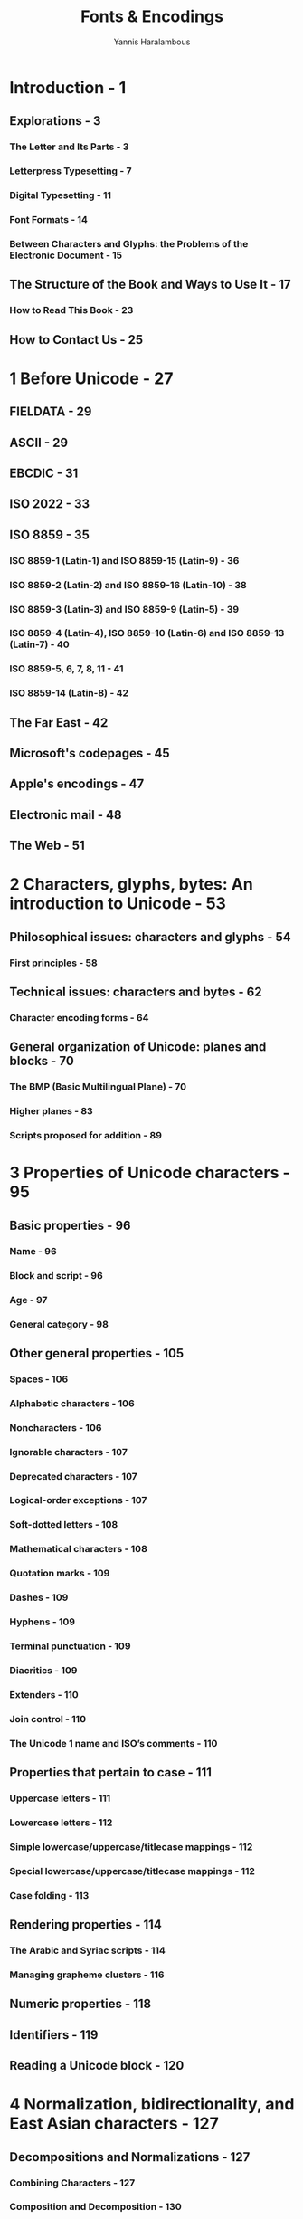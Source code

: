 #+TITLE: Fonts & Encodings
#+VERSION: 1st
#+AUTHOR: Yannis Haralambous
#+STARTUP: entitiespretty

* Table of Contents                                      :TOC_4_org:noexport:
- [[Introduction - 1][Introduction - 1]]
  - [[Explorations - 3][Explorations - 3]]
    - [[The Letter and Its Parts - 3][The Letter and Its Parts - 3]]
    - [[Letterpress Typesetting - 7][Letterpress Typesetting - 7]]
    - [[Digital Typesetting - 11][Digital Typesetting - 11]]
    - [[Font Formats - 14][Font Formats - 14]]
    - [[Between Characters and Glyphs: the Problems of the Electronic Document - 15][Between Characters and Glyphs: the Problems of the Electronic Document - 15]]
  - [[The Structure of the Book and Ways to Use It - 17][The Structure of the Book and Ways to Use It - 17]]
    - [[How to Read This Book - 23][How to Read This Book - 23]]
  - [[How to Contact Us - 25][How to Contact Us - 25]]
- [[1 Before Unicode - 27][1 Before Unicode - 27]]
  - [[FIELDATA - 29][FIELDATA - 29]]
  - [[ASCII - 29][ASCII - 29]]
  - [[EBCDIC - 31][EBCDIC - 31]]
  - [[ISO 2022 - 33][ISO 2022 - 33]]
  - [[ISO 8859 - 35][ISO 8859 - 35]]
    - [[ISO 8859-1 (Latin-1) and ISO 8859-15 (Latin-9) - 36][ISO 8859-1 (Latin-1) and ISO 8859-15 (Latin-9) - 36]]
    - [[ISO 8859-2 (Latin-2) and ISO 8859-16 (Latin-10) - 38][ISO 8859-2 (Latin-2) and ISO 8859-16 (Latin-10) - 38]]
    - [[ISO 8859-3 (Latin-3) and ISO 8859-9 (Latin-5) - 39][ISO 8859-3 (Latin-3) and ISO 8859-9 (Latin-5) - 39]]
    - [[ISO 8859-4 (Latin-4), ISO 8859-10 (Latin-6) and ISO 8859-13 (Latin-7) - 40][ISO 8859-4 (Latin-4), ISO 8859-10 (Latin-6) and ISO 8859-13 (Latin-7) - 40]]
    - [[ISO 8859-5, 6, 7, 8, 11 - 41][ISO 8859-5, 6, 7, 8, 11 - 41]]
    - [[ISO 8859-14 (Latin-8) - 42][ISO 8859-14 (Latin-8) - 42]]
  - [[The Far East - 42][The Far East - 42]]
  - [[Microsoft's codepages - 45][Microsoft's codepages - 45]]
  - [[Apple's encodings - 47][Apple's encodings - 47]]
  - [[Electronic mail - 48][Electronic mail - 48]]
  - [[The Web - 51][The Web - 51]]
- [[2 Characters, glyphs, bytes: An introduction to Unicode - 53][2 Characters, glyphs, bytes: An introduction to Unicode - 53]]
  - [[Philosophical issues: characters and glyphs - 54][Philosophical issues: characters and glyphs - 54]]
    - [[First principles - 58][First principles - 58]]
  - [[Technical issues: characters and bytes - 62][Technical issues: characters and bytes - 62]]
    - [[Character encoding forms - 64][Character encoding forms - 64]]
  - [[General organization of Unicode: planes and blocks - 70][General organization of Unicode: planes and blocks - 70]]
    - [[The BMP (Basic Multilingual Plane) - 70][The BMP (Basic Multilingual Plane) - 70]]
    - [[Higher planes - 83][Higher planes - 83]]
    - [[Scripts proposed for addition - 89][Scripts proposed for addition - 89]]
- [[3 Properties of Unicode characters - 95][3 Properties of Unicode characters - 95]]
  - [[Basic properties - 96][Basic properties - 96]]
    - [[Name - 96][Name - 96]]
    - [[Block and script - 96][Block and script - 96]]
    - [[Age - 97][Age - 97]]
    - [[General category - 98][General category - 98]]
  - [[Other general properties - 105][Other general properties - 105]]
    - [[Spaces - 106][Spaces - 106]]
    - [[Alphabetic characters - 106][Alphabetic characters - 106]]
    - [[Noncharacters - 106][Noncharacters - 106]]
    - [[Ignorable characters - 107][Ignorable characters - 107]]
    - [[Deprecated characters - 107][Deprecated characters - 107]]
    - [[Logical-order exceptions - 107][Logical-order exceptions - 107]]
    - [[Soft-dotted letters - 108][Soft-dotted letters - 108]]
    - [[Mathematical characters - 108][Mathematical characters - 108]]
    - [[Quotation marks - 109][Quotation marks - 109]]
    - [[Dashes - 109][Dashes - 109]]
    - [[Hyphens - 109][Hyphens - 109]]
    - [[Terminal punctuation - 109][Terminal punctuation - 109]]
    - [[Diacritics - 109][Diacritics - 109]]
    - [[Extenders - 110][Extenders - 110]]
    - [[Join control - 110][Join control - 110]]
    - [[The Unicode 1 name and ISO’s comments - 110][The Unicode 1 name and ISO’s comments - 110]]
  - [[Properties that pertain to case - 111][Properties that pertain to case - 111]]
    - [[Uppercase letters - 111][Uppercase letters - 111]]
    - [[Lowercase letters - 112][Lowercase letters - 112]]
    - [[Simple lowercase/uppercase/titlecase mappings - 112][Simple lowercase/uppercase/titlecase mappings - 112]]
    - [[Special lowercase/uppercase/titlecase mappings - 112][Special lowercase/uppercase/titlecase mappings - 112]]
    - [[Case folding - 113][Case folding - 113]]
  - [[Rendering properties - 114][Rendering properties - 114]]
    - [[The Arabic and Syriac scripts - 114][The Arabic and Syriac scripts - 114]]
    - [[Managing grapheme clusters - 116][Managing grapheme clusters - 116]]
  - [[Numeric properties - 118][Numeric properties - 118]]
  - [[Identifiers - 119][Identifiers - 119]]
  - [[Reading a Unicode block - 120][Reading a Unicode block - 120]]
- [[4 Normalization, bidirectionality, and East Asian characters - 127][4 Normalization, bidirectionality, and East Asian characters - 127]]
  - [[Decompositions and Normalizations - 127][Decompositions and Normalizations - 127]]
    - [[Combining Characters - 127][Combining Characters - 127]]
    - [[Composition and Decomposition - 130][Composition and Decomposition - 130]]
    - [[Normalization Forms - 131][Normalization Forms - 131]]
  - [[The Bidirectional Algorithm - 133][The Bidirectional Algorithm - 133]]
    - [[Typography in both directions - 134][Typography in both directions - 134]]
    - [[Unicode and Bidirectionality - 138][Unicode and Bidirectionality - 138]]
    - [[The Algorithm, Step by Step - 142][The Algorithm, Step by Step - 142]]
  - [[East Asian Scripts - 146][East Asian Scripts - 146]]
    - [[Ideographs of Chinese Origin - 147][Ideographs of Chinese Origin - 147]]
    - [[The Syllabic Korean Hangul Script - 155][The Syllabic Korean Hangul Script - 155]]
- [[5 Using Unicode - 159][5 Using Unicode - 159]]
  - [[Interactive Tools for Entering Unicode Characters - 160][Interactive Tools for Entering Unicode Characters - 160]]
    - [[Under Mac OS X - 160][Under Mac OS X - 160]]
    - [[Under Windows XP - 161][Under Windows XP - 161]]
    - [[Under X Window - 163][Under X Window - 163]]
  - [[Virtual Keyboards - 164][Virtual Keyboards - 164]]
    - [[Useful Concepts Related to Virtual Keyboards - 167][Useful Concepts Related to Virtual Keyboards - 167]]
    - [[Under Mac OS X - 168][Under Mac OS X - 168]]
    - [[Under Windows - 175][Under Windows - 175]]
    - [[Under X Window - 181][Under X Window - 181]]
  - [[Conversion of Text from One Encoding to Another - 183][Conversion of Text from One Encoding to Another - 183]]
    - [[The recode Utility - 184][The recode Utility - 184]]
- [[6 Font Management on the Macintosh - 187][6 Font Management on the Macintosh - 187]]
  - [[The Situation under Mac OS 9 - 188][The Situation under Mac OS 9 - 188]]
  - [[The situation under Mac OS X - 191][The situation under Mac OS X - 191]]
  - [[Font-Management Tools - 194][Font-Management Tools - 194]]
    - [[Tools for Verification and Maintenance - 194][Tools for Verification and Maintenance - 194]]
    - [[ATM: the "Smoother" of Fonts - 196][ATM: the "Smoother" of Fonts - 196]]
    - [[ATR: classification of fonts by family - 199][ATR: classification of fonts by family - 199]]
    - [[Font Managers - 200][Font Managers - 200]]
    - [[Font Servers - 204][Font Servers - 204]]
  - [[Tools for Font Conversion- 205][Tools for Font Conversion- 205]]
    - [[/TransTypwe Pro/ - 205][/TransTypwe Pro/ - 205]]
    - [[/dfontifier/ - 206][/dfontifier/ - 206]]
    - [[/FontFlasher/, the "KobayashiMaru" of Fonts - 207][/FontFlasher/, the "KobayashiMaru" of Fonts - 207]]
- [[7 Font Management under Windows - 209][7 Font Management under Windows - 209]]
  - [[Tools for Managing Fonts - 212][Tools for Managing Fonts - 212]]
    - [[The Extension of Font Properties - 212][The Extension of Font Properties - 212]]
    - [[Tools for Verification and Maintenance - 213][Tools for Verification and Maintenance - 213]]
    - [[/ATM/: the "Smoother" of Fonts - 215][/ATM/: the "Smoother" of Fonts - 215]]
    - [[Font Managers - 216][Font Managers - 216]]
    - [[Font Servers - 218][Font Servers - 218]]
  - [[Tools for Font Conversion- 219][Tools for Font Conversion- 219]]
- [[8 Font Management under X Window - 221][8 Font Management under X Window - 221]]
  - [[Special Characteristics of X Window - 221][Special Characteristics of X Window - 221]]
  - [[Logical Description of a Font under X - 222][Logical Description of a Font under X - 222]]
  - [[Installing fonts under X - 226][Installing fonts under X - 226]]
    - [[Installing Bitmap Fonts - 228][Installing Bitmap Fonts - 228]]
    - [[Installing PostScript Type 1 or TrueType Fonts - 229][Installing PostScript Type 1 or TrueType Fonts - 229]]
  - [[Tools for Managing Fonts under X - 231][Tools for Managing Fonts under X - 231]]
  - [[Tools for Converting Fonts under X - 232][Tools for Converting Fonts under X - 232]]
    - [[The GNU Font Tools - 232][The GNU Font Tools - 232]]
    - [[George Williams's Tools - 233][George Williams's Tools - 233]]
    - [[Various other tools - 233][Various other tools - 233]]
    - [[Converting Bitmap Fonts under Unix - 233][Converting Bitmap Fonts under Unix - 233]]
- [[9 Fonts in TEX and Ω, their installation and use - 235][9 Fonts in TEX and Ω, their installation and use - 235]]
  - [[Using Fonts in TEX - 235][Using Fonts in TEX - 235]]
    - [[Introduction to TEX - 236][Introduction to TEX - 236]]
    - [[The High Level: Basic LATEX Commands and NFSS - 240][The High Level: Basic LATEX Commands and NFSS - 240]]
    - [[The Low Level: TEX and DVI - 259][The Low Level: TEX and DVI - 259]]
    - [["Après-TEX": Confronting the Real World - 263]["Après-TEX": Confronting the Real World - 263]]
  - [[Installing Fonts for TEX - 274][Installing Fonts for TEX - 274]]
    - [[The Tool /afm2tfm/ - 275][The Tool /afm2tfm/ - 275]]
    - [[Basic Use of the Tool /fontinst/ - 277][Basic Use of the Tool /fontinst/ - 277]]
    - [[Multiple Master fonts - 283][Multiple Master fonts - 283]]
  - [[Customizing TEX Fonts for the User's Needs - 285][Customizing TEX Fonts for the User's Needs - 285]]
    - [[How to Configure a Virtual Font - 285][How to Configure a Virtual Font - 285]]
  - [[Conclusions and Glimpses at the Future - 312][Conclusions and Glimpses at the Future - 312]]
- [[10 Fonts and Web Pages 315][10 Fonts and Web Pages 315]]
  - [[(X)HTML, CSS, and Fonts - 318][(X)HTML, CSS, and Fonts - 318]]
    - [[The Standard HTML Tags - 318][The Standard HTML Tags - 318]]
    - [[CSS (version3) - 319][CSS (version3) - 319]]
  - [[Tools for Downloading Fonts from the Web - 332][Tools for Downloading Fonts from the Web - 332]]
    - [[/TrueDoc/, by Bitstream - 333][/TrueDoc/, by Bitstream - 333]]
    - [[/Font Embedding/, by Microsoft - 336][/Font Embedding/, by Microsoft - 336]]
    - [[GlyphGate,by em2 Solutions - 340][GlyphGate,by em2 Solutions - 340]]
  - [[The SVG Format - 345][The SVG Format - 345]]
    - [[Fundamental Concepts of XML - 345][Fundamental Concepts of XML - 345]]
    - [[And what about SVG? - 350][And what about SVG? - 350]]
    - [[Font Selection under SVG - 351][Font Selection under SVG - 351]]
    - [[Alternate Glyphs - 353][Alternate Glyphs - 353]]
    - [[SVG Fonts - 355][SVG Fonts - 355]]
  - [[Conclusion - 365][Conclusion - 365]]
- [[11 The History and Classifications of Latin Typefaces 367][11 The History and Classifications of Latin Typefaces 367]]
    - [[The Typographical Big Bang of the Fifteenth Century, and the Fabulous Destiny of the Carolingian Script - 367][The Typographical Big Bang of the Fifteenth Century, and the Fabulous Destiny of the Carolingian Script - 367]]
    - [[From Venice to Paris,by Way of Rome - 371][From Venice to Paris,by Way of Rome - 371]]
    - [[New Scripts Emerge in Germany - 381][New Scripts Emerge in Germany - 381]]
    - [[The Wild Adventure of Textura in England - 382][The Wild Adventure of Textura in England - 382]]
    - [[The Sun King Makes Waves - 384][The Sun King Makes Waves - 384]]
    - [[England Takes the Lead in Typographic Innovation - 386][England Takes the Lead in Typographic Innovation - 386]]
    - [[Didot and Bodoni Revolutionize Typefaces - 390][Didot and Bodoni Revolutionize Typefaces - 390]]
    - [[The German "Sturm und Drang" - 393][The German "Sturm und Drang" - 393]]
    - [[The Nineteenth Century, Era of Industrialization - 394][The Nineteenth Century, Era of Industrialization - 394]]
    - [[The Pre-war Period: Experimentation and a Return to Roots - 397][The Pre-war Period: Experimentation and a Return to Roots - 397]]
    - [[The Post-war Period - 403][The Post-war Period - 403]]
    - [[Suggested Reading - 407][Suggested Reading - 407]]
  - [[The Vox/ATypI Classification of Typefaces - 408][The Vox/ATypI Classification of Typefaces - 408]]
  - [[La classification Alessandrini des caractères: le Codex 80 - 411][La classification Alessandrini des caractères: le Codex 80 - 411]]
  - [[IBM's Classification of Fonts - 416][IBM's Classification of Fonts - 416]]
    - [[Class 0: No Classification - 416][Class 0: No Classification - 416]]
    - [[Class 1: Old-Style Serifs - 416][Class 1: Old-Style Serifs - 416]]
    - [[Class 2: Transitional Serifs - 418][Class 2: Transitional Serifs - 418]]
    - [[Class 3: Modern Serifs - 418][Class 3: Modern Serifs - 418]]
    - [[Class 4: Clarendon Serifs - 419][Class 4: Clarendon Serifs - 419]]
    - [[Class 5: Slab Serifs - 420][Class 5: Slab Serifs - 420]]
    - [[Class 7: Free-Form Serifs - 420][Class 7: Free-Form Serifs - 420]]
    - [[Class 8: Sans Serif - 421][Class 8: Sans Serif - 421]]
    - [[Class 9: Ornamentals - 422][Class 9: Ornamentals - 422]]
    - [[Class 10: Scripts - 422][Class 10: Scripts - 422]]
    - [[Class 12: Symbolic - 423][Class 12: Symbolic - 423]]
  - [[The Panose-1 Classification - 424][The Panose-1 Classification - 424]]
    - [[Parameter 1: Family Kind - 425][Parameter 1: Family Kind - 425]]
    - [[Parameter 2: Serif Style - 425][Parameter 2: Serif Style - 425]]
    - [[Parameter 3: Weight - 427][Parameter 3: Weight - 427]]
    - [[Parameter 4: Proportion - 428][Parameter 4: Proportion - 428]]
    - [[Parameter 5: Contrast - 430][Parameter 5: Contrast - 430]]
    - [[Parameter 6: Stroke Variation - 431][Parameter 6: Stroke Variation - 431]]
    - [[Parameter 7: Arm Style and Termination of Open Curves - 433][Parameter 7: Arm Style and Termination of Open Curves - 433]]
    - [[Parameter 8: Slant and Shape of the Letter - 435][Parameter 8: Slant and Shape of the Letter - 435]]
    - [[Parameter 9: Midlines and Apexes - 436][Parameter 9: Midlines and Apexes - 436]]
    - [[Parameter 10: X-height and Behavior of Uppercase Letters Relative to Accents - 438][Parameter 10: X-height and Behavior of Uppercase Letters Relative to Accents - 438]]
- [[12 Editing and Creating Fonts 441][12 Editing and Creating Fonts 441]]
    - [[Software for Editing/Creating Fonts - 442][Software for Editing/Creating Fonts - 442]]
    - [[General Principles - 444][General Principles - 444]]
  - [[FontLab - 446][FontLab - 446]]
    - [[The Font Window - 446][The Font Window - 446]]
    - [[Opening and Saving a Font - 452][Opening and Saving a Font - 452]]
    - [[The General-Information Window - 454][The General-Information Window - 454]]
    - [[The Glyph Window - 459][The Glyph Window - 459]]
    - [[The Metrics Window - 465][The Metrics Window - 465]]
    - [[Multiple Master Fonts - 468][Multiple Master Fonts - 468]]
    - [[Driving FontLab with Python Scripts - 472][Driving FontLab with Python Scripts - 472]]
  - [[FontForge - 488][FontForge - 488]]
    - [[The Font-Table Window- 489][The Font-Table Window- 489]]
    - [[Opening/Saving aFont - 490][Opening/Saving aFont - 490]]
    - [[The General-Information Window - 491][The General-Information Window - 491]]
    - [[The Glyph Window - 492][The Glyph Window - 492]]
    - [[The Metrics Window - 495][The Metrics Window - 495]]
    - [[What About Vertical Typesetting? - 497][What About Vertical Typesetting? - 497]]
    - [[CIDFonts - 498][CIDFonts - 498]]
  - [[Autotracing - 499][Autotracing - 499]]
  - [[=potrace= - 500][=potrace= - 500]]
  - [[=ScanFont= - 501][=ScanFont= - 501]]
- [[13 Optimizing a rasterization - 505][13 Optimizing a rasterization - 505]]
    - [[PostScript Hints - 507][PostScript Hints - 507]]
      - [[Global PostScript Hints - 507][Global PostScript Hints - 507]]
      - [[Individual PostScript Hints - 512][Individual PostScript Hints - 512]]
    - [[TrueType Instructions - 518][TrueType Instructions - 518]]
      - [[Managing Instructions in FontLab - 520][Managing Instructions in FontLab - 520]]
      - [[Managing Instructions under VTT - 529][Managing Instructions under VTT - 529]]
      - [[Managing Instructions under FontForge - 546][Managing Instructions under FontForge - 546]]
- [[14 Enriching Fonts: Advanced Typography - 549][14 Enriching Fonts: Advanced Typography - 549]]
  - [[Introduction - 549][Introduction - 549]]
  - [[Managing OpenType Tables in FontLab - 555][Managing OpenType Tables in FontLab - 555]]
    - [[Feature Definition Language - 556][Feature Definition Language - 556]]
    - [[FontLab's User Interface - 565][FontLab's User Interface - 565]]
  - [[Managing OpenType Tables in VOLT - 569][Managing OpenType Tables in VOLT - 569]]
  - [[Managing OpenType Tables in FontForge - 576][Managing OpenType Tables in FontForge - 576]]
    - [[Anchors - 577][Anchors - 577]]
    - [[Noncontextual Substitutions - 579][Noncontextual Substitutions - 579]]
    - [[Noncontextual Positionings - 580][Noncontextual Positionings - 580]]
    - [[Contextual Substitutions and Positionings - 582][Contextual Substitutions and Positionings - 582]]
  - [[Managing AAT Tables in FontForge - 586][Managing AAT Tables in FontForge - 586]]
    - [[Features and selectors - 588][Features and selectors - 588]]
    - [[Managing AAT's Finite Automata in FontForge - 589][Managing AAT's Finite Automata in FontForge - 589]]
- [[A Bitmap Font Formats - 599][A Bitmap Font Formats - 599]]
  - [[A.1 The Macintosh World - 599][A.1 The Macintosh World - 599]]
    - [[A.1.1 The =FONT= Format - 599][A.1.1 The =FONT= Format - 599]]
    - [[A.1.2 TheNFNTFormat - 601][A.1.2 TheNFNTFormat - 601]]
    - [[A.1.3 Color - 601][A.1.3 Color - 601]]
  - [[A.2 The DOS World - 601][A.2 The DOS World - 601]]
    - [[A.2.1 The CPI Format - 601][A.2.1 The CPI Format - 601]]
  - [[A.3 The Windows World - 602][A.3 The Windows World - 602]]
    - [[A.3.1 The FNT Format - 602][A.3.1 The FNT Format - 602]]
    - [[A.3.2 The FON Format - 604][A.3.2 The FON Format - 604]]
  - [[A.4 The Unix World - 604][A.4 The Unix World - 604]]
    - [[A.4.1 The PSF Format of Linux - 604][A.4.1 The PSF Format of Linux - 604]]
    - [[A.4.2 The BDF Format - 606][A.4.2 The BDF Format - 606]]
    - [[A.4.3 The HBF Format - 609][A.4.3 The HBF Format - 609]]
    - [[A.4.4 The SNF, PCF, and ABF Formats - 610][A.4.4 The SNF, PCF, and ABF Formats - 610]]
    - [[A.4.5 The RAW and CP Formats - 611][A.4.5 The RAW and CP Formats - 611]]
  - [[A.5 The TEX World - 611][A.5 The TEX World - 611]]
    - [[A.5.1 The PXL and CHR Formats - 612][A.5.1 The PXL and CHR Formats - 612]]
    - [[A.5.2 The GF Format - 613][A.5.2 The GF Format - 613]]
    - [[A.5.3 The PK Format - 617][A.5.3 The PK Format - 617]]
    - [[A.5.4 Fonts or Images? Both! - 620][A.5.4 Fonts or Images? Both! - 620]]
  - [[A.6 Other Less Common Bitmap Formats - 621][A.6 Other Less Common Bitmap Formats - 621]]
  - [[A.7 Whoever Can Do More Can Also Do Less - 621][A.7 Whoever Can Do More Can Also Do Less - 621]]
- [[B TEX and Ω Font Formats - 623][B TEX and Ω Font Formats - 623]]
  - [[B.1 TFM - 623][B.1 TFM - 623]]
    - [[B.1.1 Global Declarations - 625][B.1.1 Global Declarations - 625]]
    - [[B.1.2 Font Parameters - 625][B.1.2 Font Parameters - 625]]
    - [[B.1.3 Kerning Pairs and Ligatures - 626][B.1.3 Kerning Pairs and Ligatures - 626]]
    - [[B.1.4 The Metric Properties of Glyphs - 631][B.1.4 The Metric Properties of Glyphs - 631]]
  - [[B.2 OFM - 632][B.2 OFM - 632]]
  - [[B.3 VF - 633][B.3 VF - 633]]
  - [[B.4 OVF - 634][B.4 OVF - 634]]
- [[C PostScript Font Formats - 635][C PostScript Font Formats - 635]]
  - [[C.1 Introduction to the PostScript Language - 635][C.1 Introduction to the PostScript Language - 635]]
    - [[C.1.1 Syntax - 636][C.1.1 Syntax - 636]]
    - [[C.1.2 The System of Coordinates - 637][C.1.2 The System of Coordinates - 637]]
    - [[C.1.3 The current transformation matrix - 637][C.1.3 The current transformation matrix - 637]]
    - [[C.1.4 Paths - 639][C.1.4 Paths - 639]]
    - [[C.1.5 Shapes - 641][C.1.5 Shapes - 641]]
    - [[C.1.6 Bitmap Images - 642][C.1.6 Bitmap Images - 642]]
    - [[C.1.7 Managing the Stack, Tables, and Dictionaries - 643][C.1.7 Managing the Stack, Tables, and Dictionaries - 643]]
    - [[C.1.8 Font Management and Typesetting - 645][C.1.8 Font Management and Typesetting - 645]]
    - [[C.1.9 The Image Model and the Graphics State - 646][C.1.9 The Image Model and the Graphics State - 646]]
    - [[C.1.10 Structured Comments (DSCs) - 647][C.1.10 Structured Comments (DSCs) - 647]]
  - [[C.2 Type 3 Fonts - 650][C.2 Type 3 Fonts - 650]]
  - [[C.3 Type 1 Fonts - 655][C.3 Type 1 Fonts - 655]]
    - [[C.3.1 Before We Begin: the Format of the File that Contains the Font - 656][C.3.1 Before We Begin: the Format of the File that Contains the Font - 656]]
    - [[C.3.2 The Public Dictionary - 657][C.3.2 The Public Dictionary - 657]]
    - [[C.3.3 Encodings for Type 1 Fonts - 659][C.3.3 Encodings for Type 1 Fonts - 659]]
    - [[C.3.4 The Private Dictionary - 661][C.3.4 The Private Dictionary - 661]]
    - [[C.3.5 Glyph Descriptions - 665][C.3.5 Glyph Descriptions - 665]]
    - [[C.3.6 Individual Hints - 666][C.3.6 Individual Hints - 666]]
    - [[C.3.7 AFM Files - 672][C.3.7 AFM Files - 672]]
  - [[C.4 Multiple Master Fonts - 677][C.4 Multiple Master Fonts - 677]]
    - [[C.4.1 Using Multiple Master Fonts in the PostScript Language - 681][C.4.1 Using Multiple Master Fonts in the PostScript Language - 681]]
    - [[C.4.2 The AMFM file - 681][C.4.2 The AMFM file - 681]]
  - [[C.5 Type 42 Fonts - 682][C.5 Type 42 Fonts - 682]]
  - [[C.6 Type 0, or OCF, Fonts - 684][C.6 Type 0, or OCF, Fonts - 684]]
    - [[C.6.1 Character Mapping - 684][C.6.1 Character Mapping - 684]]
    - [[C.6.2 The ACFM File - 686][C.6.2 The ACFM File - 686]]
  - [[C.7 CID Fonts (Types 9–11, 32) - 687][C.7 CID Fonts (Types 9–11, 32) - 687]]
    - [[C.7.1 /CIDFont/ - 688][C.7.1 /CIDFont/ - 688]]
    - [[C.7.2 /CMap/ - 692][C.7.2 /CMap/ - 692]]
    - [[C.7.3 Rearrangement of a CID font - 694][C.7.3 Rearrangement of a CID font - 694]]
    - [[C.7.4 The AFM File for the CID Font - 696][C.7.4 The AFM File for the CID Font - 696]]
    - [[C.7.5 Using a CID Font - 696][C.7.5 Using a CID Font - 696]]
  - [[C.8 Type 2/CFF Fonts - 697][C.8 Type 2/CFF Fonts - 697]]
    - [[C.8.1 The Compact Font Format - 697][C.8.1 The Compact Font Format - 697]]
    - [[C.8.2 The /charstrings/ of Type 2 - 700][C.8.2 The /charstrings/ of Type 2 - 700]]
- [[D The TrueType, OpenType, and AAT Font Formats 705][D The TrueType, OpenType, and AAT Font Formats 705]]
  - [[D.1 TTX: TrueType Fonts Represented in XML - 706][D.1 TTX: TrueType Fonts Represented in XML - 706]]
  - [[D.2 True Type Collections - 709][D.2 True Type Collections - 709]]
  - [[D.3 General Overview of TrueType Tables - 709][D.3 General Overview of TrueType Tables - 709]]
  - [[D.4 The Kernel of the TrueType Tables - 713][D.4 The Kernel of the TrueType Tables - 713]]
    - [[D.4.1 The =GlyphOrder= Table - 713][D.4.1 The =GlyphOrder= Table - 713]]
    - [[D.4.2 The =cmap= Table - 714][D.4.2 The =cmap= Table - 714]]
    - [[D.4.3 The =head= Table - 716][D.4.3 The =head= Table - 716]]
    - [[D.4.4 The Tables =hhea= and =hmtx= - 717][D.4.4 The Tables =hhea= and =hmtx= - 717]]
    - [[D.4.5 The =maxp= Table - 719][D.4.5 The =maxp= Table - 719]]
    - [[D.4.6 The =name= Table - 720][D.4.6 The =name= Table - 720]]
    - [[D.4.7 The =OS/2= Table - 722][D.4.7 The =OS/2= Table - 722]]
    - [[D.4.8 The =post= Table - 726][D.4.8 The =post= Table - 726]]
  - [[D.5 The Tables That Pertain to TrueType-Style Glyph Descriptions - 728][D.5 The Tables That Pertain to TrueType-Style Glyph Descriptions - 728]]
    - [[D.5.1 The =loca= Table - 728][D.5.1 The =loca= Table - 728]]
    - [[D.5.2 The =glyf= Table - 728][D.5.2 The =glyf= Table - 728]]
    - [[D.5.3 The Tables =fpgm=, =prep=, and =cvt= - 730][D.5.3 The Tables =fpgm=, =prep=, and =cvt= - 730]]
  - [[D.6 The TrueType Tables That Affect PostScript-Style Glyph Descriptions - 731][D.6 The TrueType Tables That Affect PostScript-Style Glyph Descriptions - 731]]
    - [[D.6.1 The Table =CFF= - 731][D.6.1 The Table =CFF= - 731]]
    - [[D.6.2 The Table =VORG= - 731][D.6.2 The Table =VORG= - 731]]
  - [[D.7 Bitmap Management - 732][D.7 Bitmap Management - 732]]
    - [[D.7.1 The Tables =EBLC= and =EBDT= (Alias =bloc= and =bdat=) - 732][D.7.1 The Tables =EBLC= and =EBDT= (Alias =bloc= and =bdat=) - 732]]
    - [[D.7.2 The =EBSC= Table - 739][D.7.2 The =EBSC= Table - 739]]
    - [[D.7.3 The =bhed= Table - 740][D.7.3 The =bhed= Table - 740]]
  - [[D.8 Some Other Optional Tables - 740][D.8 Some Other Optional Tables - 740]]
    - [[D.8.1 The =DSIG= Table - 740][D.8.1 The =DSIG= Table - 740]]
    - [[D.8.2 The =gasp= Table - 741][D.8.2 The =gasp= Table - 741]]
    - [[D.8.3 The Tables =hdmx= and =LTSH= - 741][D.8.3 The Tables =hdmx= and =LTSH= - 741]]
    - [[D.8.4 The =kern= Table - 743][D.8.4 The =kern= Table - 743]]
    - [[D.8.5 The =VDMX= Table - 748][D.8.5 The =VDMX= Table - 748]]
    - [[D.8.6 The Tables =vhea= and =vmtx= - 749][D.8.6 The Tables =vhea= and =vmtx= - 749]]
    - [[D.8.7 The =PCLT= Table - 750][D.8.7 The =PCLT= Table - 750]]
  - [[D.9 The Open Type Advanced Typographic Tables - 751][D.9 The Open Type Advanced Typographic Tables - 751]]
    - [[D.9.1 Important concepts - 751][D.9.1 Important concepts - 751]]
    - [[D.9.2 The =BASE= Table - 754][D.9.2 The =BASE= Table - 754]]
    - [[D.9.3 The =GPOS= Table - 758][D.9.3 The =GPOS= Table - 758]]
    - [[D.9.4 The =GSUB= Table - 781][D.9.4 The =GSUB= Table - 781]]
    - [[D.9.5 The =JSTF= Table - 796][D.9.5 The =JSTF= Table - 796]]
    - [[D.9.6 The =GDEF= Table - 803][D.9.6 The =GDEF= Table - 803]]
  - [[D.10 Predefined Features, Languages, and Scripts - 806][D.10 Predefined Features, Languages, and Scripts - 806]]
    - [[D.10.1 Predefined Languages and Scripts - 806][D.10.1 Predefined Languages and Scripts - 806]]
    - [[D.10.2 Predefined Features - 815][D.10.2 Predefined Features - 815]]
  - [[D.11 General AAT Tables - 822][D.11 General AAT Tables - 822]]
    - [[D.11.1 The =acnt= Table - 823][D.11.1 The =acnt= Table - 823]]
    - [[D.11.2 The =bsln= Table - 823][D.11.2 The =bsln= Table - 823]]
    - [[D.11.3 The =fdsc= Table - 826][D.11.3 The =fdsc= Table - 826]]
    - [[D.11.4 The =fmtx= Table - 826][D.11.4 The =fmtx= Table - 826]]
    - [[D.11.5 The =feat= Table - 827][D.11.5 The =feat= Table - 827]]
    - [[D.11.6 The =lcar= Table - 838][D.11.6 The =lcar= Table - 838]]
    - [[D.11.7 The =opbd= Table - 840][D.11.7 The =opbd= Table - 840]]
    - [[D.11.8 The =prop= Table - 841][D.11.8 The =prop= Table - 841]]
    - [[D.11.9 The =trak= Table - 842][D.11.9 The =trak= Table - 842]]
    - [[D.11.10The =Zapf= Table - 844][D.11.10The =Zapf= Table - 844]]
  - [[D.12 The AAT Tables for Font Variation - 848][D.12 The AAT Tables for Font Variation - 848]]
    - [[D.12.1 The =fvar= Table - 848][D.12.1 The =fvar= Table - 848]]
    - [[D.12.2 The =avar= Table - 850][D.12.2 The =avar= Table - 850]]
    - [[D.12.3 The =gvar= Table - 851][D.12.3 The =gvar= Table - 851]]
    - [[D.12.4 The =cvar= Table - 855][D.12.4 The =cvar= Table - 855]]
  - [[D.13 AAT Tables with Finite Automata - 856][D.13 AAT Tables with Finite Automata - 856]]
    - [[D.13.1 Finite Automata - 856][D.13.1 Finite Automata - 856]]
    - [[D.13.2 The =morx= Table (Formerly =mort=) - 862][D.13.2 The =morx= Table (Formerly =mort=) - 862]]
    - [[D.13.3 The =just= Table - 872][D.13.3 The =just= Table - 872]]
- [[E TrueType Instructions - 879][E TrueType Instructions - 879]]
  - [[E.1 Basic Concepts - 881][E.1 Basic Concepts - 881]]
    - [[E.1.1 Interpreter’s Stack, Instruction Stream - 881][E.1.1 Interpreter’s Stack, Instruction Stream - 881]]
    - [[E.1.2 Reference Points - 881][E.1.2 Reference Points - 881]]
    - [[E.1.3 Freedom and Projection Vectors - 881][E.1.3 Freedom and Projection Vectors - 881]]
    - [[E.1.4 Table of Control Vectors and Storage Area - 882][E.1.4 Table of Control Vectors and Storage Area - 882]]
    - [[E.1.5 Touched and Untouched Points - 882][E.1.5 Touched and Untouched Points - 882]]
    - [[E.1.6 Minimum Distance and Cut-In - 882][E.1.6 Minimum Distance and Cut-In - 882]]
    - [[E.1.7 Twilight Zone and Zone Pointers - 882][E.1.7 Twilight Zone and Zone Pointers - 882]]
  - [[E.2 Instructions - 883][E.2 Instructions - 883]]
    - [[E.2.1 Instructions for Managing the Stack and Storage Area - 883][E.2.1 Instructions for Managing the Stack and Storage Area - 883]]
    - [[E.2.2 Managing Vectors, Zones, and Reference Points - 884][E.2.2 Managing Vectors, Zones, and Reference Points - 884]]
    - [[E.2.3 Moving Points - 885][E.2.3 Moving Points - 885]]
    - [[E.2.4 δ Instructions - 889][E.2.4 δ Instructions - 889]]
    - [[E.2.5 Tests and Logical and Arithmetic Functions - 890][E.2.5 Tests and Logical and Arithmetic Functions - 890]]
    - [[E.2.6 Definitions of Subroutines and New Instructions - 891][E.2.6 Definitions of Subroutines and New Instructions - 891]]
  - [[E.3 Some Examples - 892][E.3 Some Examples - 892]]
    - [[E.3.1 The ‘T’ in the Font /Courier/ - 892][E.3.1 The ‘T’ in the Font /Courier/ - 892]]
    - [[E.3.2 The ‘O’ from the Font /Verdana/ - 899][E.3.2 The ‘O’ from the Font /Verdana/ - 899]]
- [[F =METAFONT= and Its Derivatives 905][F =METAFONT= and Its Derivatives 905]]
  - [[F.1 The =METAFONT= Programming Language - 906][F.1 The =METAFONT= Programming Language - 906]]
    - [[F.1.1 Basic Concepts - 906][F.1.1 Basic Concepts - 906]]
    - [[F.1.2 The Basics: Drawing and Filling - 908][F.1.2 The Basics: Drawing and Filling - 908]]
    - [[F.1.3 More Advanced Concepts: Pen Strokes and Parameterization - 917][F.1.3 More Advanced Concepts: Pen Strokes and Parameterization - 917]]
    - [[F.1.4 Optimizing the Rasterization - 930][F.1.4 Optimizing the Rasterization - 930]]
  - [[F.2 The /Computer Modern/ Family of Fonts - 935][F.2 The /Computer Modern/ Family of Fonts - 935]]
    - [[F.2.1 General Structure - 935][F.2.1 General Structure - 935]]
    - [[F.2.2 Extensions - 944][F.2.2 Extensions - 944]]
  - [[F.3 /MetaFog/ - 945][F.3 /MetaFog/ - 945]]
  - [[F.4 =METATYPE1= and /Antykwa Półtawskiego/ - 947][F.4 =METATYPE1= and /Antykwa Półtawskiego/ - 947]]
    - [[F.4.1 Installing and Using =METATYPE1= - 947][F.4.1 Installing and Using =METATYPE1= - 947]]
    - [[F.4.2 Syntactic Differences from =METAFONT= - 948][F.4.2 Syntactic Differences from =METAFONT= - 948]]
    - [[F.4.3 /Antykwa Półtawskiego/ - 956][F.4.3 /Antykwa Półtawskiego/ - 956]]
- [[G Bézier Curves 961][G Bézier Curves 961]]
    - [[G.1 History - 961][G.1 History - 961]]
    - [[G.2 Bézier Curves - 961][G.2 Bézier Curves - 961]]
      - [[G.2.1 Definition and Interesting Properties - 963][G.2.1 Definition and Interesting Properties - 963]]
      - [[G.2.2 de Casteljau's Algorithm - 964][G.2.2 de Casteljau's Algorithm - 964]]
      - [[G.2.3 Subdivision of Bézier Curves - 965][G.2.3 Subdivision of Bézier Curves - 965]]
- [[General Index - 991][General Index - 991]]
- [[Index of Persons - 1013][Index of Persons - 1013]]

* Introduction - 1
** Explorations - 3
*** The Letter and Its Parts - 3
*** Letterpress Typesetting - 7
*** Digital Typesetting - 11
*** Font Formats - 14
*** Between Characters and Glyphs: the Problems of the Electronic Document - 15

** The Structure of the Book and Ways to Use It - 17
*** How to Read This Book - 23
** How to Contact Us - 25

* 1 Before Unicode - 27
** FIELDATA - 29
** ASCII - 29
** EBCDIC - 31
** ISO 2022 - 33
** ISO 8859 - 35
*** ISO 8859-1 (Latin-1) and ISO 8859-15 (Latin-9) - 36
*** ISO 8859-2 (Latin-2) and ISO 8859-16 (Latin-10) - 38
*** ISO 8859-3 (Latin-3) and ISO 8859-9 (Latin-5) - 39
*** ISO 8859-4 (Latin-4), ISO 8859-10 (Latin-6) and ISO 8859-13 (Latin-7) - 40
*** ISO 8859-5, 6, 7, 8, 11 - 41
*** ISO 8859-14 (Latin-8) - 42
** The Far East - 42
** Microsoft's codepages - 45
** Apple's encodings - 47
** Electronic mail - 48
** The Web - 51

* 2 Characters, glyphs, bytes: An introduction to Unicode - 53
** Philosophical issues: characters and glyphs - 54
*** First principles - 58

** Technical issues: characters and bytes - 62
*** Character encoding forms - 64

** General organization of Unicode: planes and blocks - 70
*** The BMP (Basic Multilingual Plane) - 70
*** Higher planes - 83
*** Scripts proposed for addition - 89

* 3 Properties of Unicode characters - 95
** Basic properties - 96
*** Name - 96
*** Block and script - 96
*** Age - 97
*** General category - 98

** Other general properties - 105
*** Spaces - 106
*** Alphabetic characters - 106
*** Noncharacters - 106
*** Ignorable characters - 107
*** Deprecated characters - 107
*** Logical-order exceptions - 107
*** Soft-dotted letters - 108
*** Mathematical characters - 108
*** Quotation marks - 109
*** Dashes - 109
*** Hyphens - 109
*** Terminal punctuation - 109
*** Diacritics - 109
*** Extenders - 110
*** Join control - 110
*** The Unicode 1 name and ISO’s comments - 110

** Properties that pertain to case - 111
*** Uppercase letters - 111
*** Lowercase letters - 112
*** Simple lowercase/uppercase/titlecase mappings - 112
*** Special lowercase/uppercase/titlecase mappings - 112
*** Case folding - 113

** Rendering properties - 114
*** The Arabic and Syriac scripts - 114
*** Managing grapheme clusters - 116
** Numeric properties - 118
** Identifiers - 119
** Reading a Unicode block - 120

* 4 Normalization, bidirectionality, and East Asian characters - 127
** Decompositions and Normalizations - 127
*** Combining Characters - 127
*** Composition and Decomposition - 130
*** Normalization Forms - 131

** The Bidirectional Algorithm - 133
*** Typography in both directions - 134
*** Unicode and Bidirectionality - 138
*** The Algorithm, Step by Step - 142

** East Asian Scripts - 146
*** Ideographs of Chinese Origin - 147
*** The Syllabic Korean Hangul Script - 155

* 5 Using Unicode - 159
** Interactive Tools for Entering Unicode Characters - 160
*** Under Mac OS X - 160
*** Under Windows XP - 161
*** Under X Window - 163

** Virtual Keyboards - 164
*** Useful Concepts Related to Virtual Keyboards - 167
*** Under Mac OS X - 168
*** Under Windows - 175
*** Under X Window - 181

** Conversion of Text from One Encoding to Another - 183
*** The recode Utility - 184

* 6 Font Management on the Macintosh - 187
** The Situation under Mac OS 9 - 188
** The situation under Mac OS X - 191
** Font-Management Tools - 194
*** Tools for Verification and Maintenance - 194
*** ATM: the "Smoother" of Fonts - 196
*** ATR: classification of fonts by family - 199
*** Font Managers - 200
*** Font Servers - 204

** Tools for Font Conversion- 205
*** /TransTypwe Pro/ - 205
*** /dfontifier/ - 206
*** /FontFlasher/, the "KobayashiMaru" of Fonts - 207

* 7 Font Management under Windows - 209
** Tools for Managing Fonts - 212
*** The Extension of Font Properties - 212
*** Tools for Verification and Maintenance - 213
*** /ATM/: the "Smoother" of Fonts - 215
*** Font Managers - 216
*** Font Servers - 218

** Tools for Font Conversion- 219

* 8 Font Management under X Window - 221
** Special Characteristics of X Window - 221
** Logical Description of a Font under X - 222
** Installing fonts under X - 226
*** Installing Bitmap Fonts - 228
*** Installing PostScript Type 1 or TrueType Fonts - 229

** Tools for Managing Fonts under X - 231
** Tools for Converting Fonts under X - 232
*** The GNU Font Tools - 232
*** George Williams's Tools - 233
*** Various other tools - 233
*** Converting Bitmap Fonts under Unix - 233

* 9 Fonts in TEX and Ω, their installation and use - 235
** Using Fonts in TEX - 235
*** Introduction to TEX - 236
*** The High Level: Basic LATEX Commands and NFSS - 240
*** The Low Level: TEX and DVI - 259
*** "Après-TEX": Confronting the Real World - 263

** Installing Fonts for TEX - 274
*** The Tool /afm2tfm/ - 275
*** Basic Use of the Tool /fontinst/ - 277
*** Multiple Master fonts - 283

** Customizing TEX Fonts for the User's Needs - 285
*** How to Configure a Virtual Font - 285

** Conclusions and Glimpses at the Future - 312

* 10 Fonts and Web Pages 315
** (X)HTML, CSS, and Fonts - 318
*** The Standard HTML Tags - 318
*** CSS (version3) - 319

** Tools for Downloading Fonts from the Web - 332
*** /TrueDoc/, by Bitstream - 333
*** /Font Embedding/, by Microsoft - 336
*** GlyphGate,by em2 Solutions - 340

** The SVG Format - 345
*** Fundamental Concepts of XML - 345
*** And what about SVG? - 350
*** Font Selection under SVG - 351
*** Alternate Glyphs - 353
*** SVG Fonts - 355
** Conclusion - 365

* 11 The History and Classifications of Latin Typefaces 367
*** The Typographical Big Bang of the Fifteenth Century, and the Fabulous Destiny of the Carolingian Script - 367
*** From Venice to Paris,by Way of Rome - 371
*** New Scripts Emerge in Germany - 381
*** The Wild Adventure of Textura in England - 382
*** The Sun King Makes Waves - 384
*** England Takes the Lead in Typographic Innovation - 386
*** Didot and Bodoni Revolutionize Typefaces - 390
*** The German "Sturm und Drang" - 393
*** The Nineteenth Century, Era of Industrialization - 394
*** The Pre-war Period: Experimentation and a Return to Roots - 397
*** The Post-war Period - 403
*** Suggested Reading - 407

** The Vox/ATypI Classification of Typefaces - 408
** La classification Alessandrini des caractères: le Codex 80 - 411
** IBM's Classification of Fonts - 416
*** Class 0: No Classification - 416
*** Class 1: Old-Style Serifs - 416
*** Class 2: Transitional Serifs - 418
*** Class 3: Modern Serifs - 418
*** Class 4: Clarendon Serifs - 419
*** Class 5: Slab Serifs - 420
*** Class 7: Free-Form Serifs - 420
*** Class 8: Sans Serif - 421
*** Class 9: Ornamentals - 422
*** Class 10: Scripts - 422
*** Class 12: Symbolic - 423

** The Panose-1 Classification - 424
*** Parameter 1: Family Kind - 425
*** Parameter 2: Serif Style - 425
*** Parameter 3: Weight - 427
*** Parameter 4: Proportion - 428
*** Parameter 5: Contrast - 430
*** Parameter 6: Stroke Variation - 431
*** Parameter 7: Arm Style and Termination of Open Curves - 433
*** Parameter 8: Slant and Shape of the Letter - 435
*** Parameter 9: Midlines and Apexes - 436
*** Parameter 10: X-height and Behavior of Uppercase Letters Relative to Accents - 438

* 12 Editing and Creating Fonts 441
*** Software for Editing/Creating Fonts - 442
*** General Principles - 444

** FontLab - 446
*** The Font Window - 446
*** Opening and Saving a Font - 452
*** The General-Information Window - 454
*** The Glyph Window - 459
*** The Metrics Window - 465
*** Multiple Master Fonts - 468
*** Driving FontLab with Python Scripts - 472

** FontForge - 488
*** The Font-Table Window- 489
*** Opening/Saving aFont - 490
*** The General-Information Window - 491
*** The Glyph Window - 492
*** The Metrics Window - 495
*** What About Vertical Typesetting? - 497
*** CIDFonts - 498

** Autotracing - 499
** =potrace= - 500
** =ScanFont= - 501

* 13 Optimizing a rasterization - 505
*** PostScript Hints - 507
**** Global PostScript Hints - 507
**** Individual PostScript Hints - 512

*** TrueType Instructions - 518
**** Managing Instructions in FontLab - 520
**** Managing Instructions under VTT - 529
**** Managing Instructions under FontForge - 546

* 14 Enriching Fonts: Advanced Typography - 549
** Introduction - 549
** Managing OpenType Tables in FontLab - 555
*** Feature Definition Language - 556
*** FontLab's User Interface - 565

** Managing OpenType Tables in VOLT - 569
** Managing OpenType Tables in FontForge - 576
*** Anchors - 577
*** Noncontextual Substitutions - 579
*** Noncontextual Positionings - 580
*** Contextual Substitutions and Positionings - 582

** Managing AAT Tables in FontForge - 586
*** Features and selectors - 588
*** Managing AAT's Finite Automata in FontForge - 589

* A Bitmap Font Formats - 599
** A.1 The Macintosh World - 599
*** A.1.1 The =FONT= Format - 599
*** A.1.2 TheNFNTFormat - 601
*** A.1.3 Color - 601

** A.2 The DOS World - 601
*** A.2.1 The CPI Format - 601

** A.3 The Windows World - 602
*** A.3.1 The FNT Format - 602
*** A.3.2 The FON Format - 604

** A.4 The Unix World - 604
*** A.4.1 The PSF Format of Linux - 604
*** A.4.2 The BDF Format - 606
*** A.4.3 The HBF Format - 609
*** A.4.4 The SNF, PCF, and ABF Formats - 610
*** A.4.5 The RAW and CP Formats - 611

** A.5 The TEX World - 611
*** A.5.1 The PXL and CHR Formats - 612
*** A.5.2 The GF Format - 613
*** A.5.3 The PK Format - 617
*** A.5.4 Fonts or Images? Both! - 620

** A.6 Other Less Common Bitmap Formats - 621
** A.7 Whoever Can Do More Can Also Do Less - 621

* B TEX and Ω Font Formats - 623
** B.1 TFM - 623
*** B.1.1 Global Declarations - 625
*** B.1.2 Font Parameters - 625
*** B.1.3 Kerning Pairs and Ligatures - 626
*** B.1.4 The Metric Properties of Glyphs - 631

** B.2 OFM - 632
** B.3 VF - 633
** B.4 OVF - 634

* C PostScript Font Formats - 635
** C.1 Introduction to the PostScript Language - 635
*** C.1.1 Syntax - 636
*** C.1.2 The System of Coordinates - 637
*** C.1.3 The current transformation matrix - 637
*** C.1.4 Paths - 639
*** C.1.5 Shapes - 641
*** C.1.6 Bitmap Images - 642
*** C.1.7 Managing the Stack, Tables, and Dictionaries - 643
*** C.1.8 Font Management and Typesetting - 645
*** C.1.9 The Image Model and the Graphics State - 646
*** C.1.10 Structured Comments (DSCs) - 647

** C.2 Type 3 Fonts - 650
** C.3 Type 1 Fonts - 655
*** C.3.1 Before We Begin: the Format of the File that Contains the Font - 656
*** C.3.2 The Public Dictionary - 657
*** C.3.3 Encodings for Type 1 Fonts - 659
*** C.3.4 The Private Dictionary - 661
*** C.3.5 Glyph Descriptions - 665
*** C.3.6 Individual Hints - 666
*** C.3.7 AFM Files - 672

** C.4 Multiple Master Fonts - 677
*** C.4.1 Using Multiple Master Fonts in the PostScript Language - 681
*** C.4.2 The AMFM file - 681

** C.5 Type 42 Fonts - 682
** C.6 Type 0, or OCF, Fonts - 684
*** C.6.1 Character Mapping - 684
*** C.6.2 The ACFM File - 686

** C.7 CID Fonts (Types 9–11, 32) - 687
*** C.7.1 /CIDFont/ - 688
*** C.7.2 /CMap/ - 692
*** C.7.3 Rearrangement of a CID font - 694
*** C.7.4 The AFM File for the CID Font - 696
*** C.7.5 Using a CID Font - 696

** C.8 Type 2/CFF Fonts - 697
*** C.8.1 The Compact Font Format - 697
*** C.8.2 The /charstrings/ of Type 2 - 700

* D The TrueType, OpenType, and AAT Font Formats 705
** D.1 TTX: TrueType Fonts Represented in XML - 706
** D.2 True Type Collections - 709
** D.3 General Overview of TrueType Tables - 709
** D.4 The Kernel of the TrueType Tables - 713
*** D.4.1 The =GlyphOrder= Table - 713
*** D.4.2 The =cmap= Table - 714
*** D.4.3 The =head= Table - 716
*** D.4.4 The Tables =hhea= and =hmtx= - 717
*** D.4.5 The =maxp= Table - 719
*** D.4.6 The =name= Table - 720
*** D.4.7 The =OS/2= Table - 722
*** D.4.8 The =post= Table - 726

** D.5 The Tables That Pertain to TrueType-Style Glyph Descriptions - 728
*** D.5.1 The =loca= Table - 728
*** D.5.2 The =glyf= Table - 728
*** D.5.3 The Tables =fpgm=, =prep=, and =cvt= - 730

** D.6 The TrueType Tables That Affect PostScript-Style Glyph Descriptions - 731
*** D.6.1 The Table =CFF= - 731
*** D.6.2 The Table =VORG= - 731

** D.7 Bitmap Management - 732
*** D.7.1 The Tables =EBLC= and =EBDT= (Alias =bloc= and =bdat=) - 732
*** D.7.2 The =EBSC= Table - 739
*** D.7.3 The =bhed= Table - 740

** D.8 Some Other Optional Tables - 740
*** D.8.1 The =DSIG= Table - 740
*** D.8.2 The =gasp= Table - 741
*** D.8.3 The Tables =hdmx= and =LTSH= - 741
*** D.8.4 The =kern= Table - 743
*** D.8.5 The =VDMX= Table - 748
*** D.8.6 The Tables =vhea= and =vmtx= - 749
*** D.8.7 The =PCLT= Table - 750

** D.9 The Open Type Advanced Typographic Tables - 751
*** D.9.1 Important concepts - 751
*** D.9.2 The =BASE= Table - 754
*** D.9.3 The =GPOS= Table - 758
*** D.9.4 The =GSUB= Table - 781
*** D.9.5 The =JSTF= Table - 796
*** D.9.6 The =GDEF= Table - 803

** D.10 Predefined Features, Languages, and Scripts - 806
*** D.10.1 Predefined Languages and Scripts - 806
*** D.10.2 Predefined Features - 815

** D.11 General AAT Tables - 822
*** D.11.1 The =acnt= Table - 823
*** D.11.2 The =bsln= Table - 823
*** D.11.3 The =fdsc= Table - 826
*** D.11.4 The =fmtx= Table - 826
*** D.11.5 The =feat= Table - 827
*** D.11.6 The =lcar= Table - 838
*** D.11.7 The =opbd= Table - 840
*** D.11.8 The =prop= Table - 841
*** D.11.9 The =trak= Table - 842
*** D.11.10The =Zapf= Table - 844

** D.12 The AAT Tables for Font Variation - 848
*** D.12.1 The =fvar= Table - 848
*** D.12.2 The =avar= Table - 850
*** D.12.3 The =gvar= Table - 851
*** D.12.4 The =cvar= Table - 855

** D.13 AAT Tables with Finite Automata - 856
*** D.13.1 Finite Automata - 856
*** D.13.2 The =morx= Table (Formerly =mort=) - 862
*** D.13.3 The =just= Table - 872

* E TrueType Instructions - 879
** E.1 Basic Concepts - 881
*** E.1.1 Interpreter’s Stack, Instruction Stream - 881
*** E.1.2 Reference Points - 881
*** E.1.3 Freedom and Projection Vectors - 881
*** E.1.4 Table of Control Vectors and Storage Area - 882
*** E.1.5 Touched and Untouched Points - 882
*** E.1.6 Minimum Distance and Cut-In - 882
*** E.1.7 Twilight Zone and Zone Pointers - 882

** E.2 Instructions - 883
*** E.2.1 Instructions for Managing the Stack and Storage Area - 883
*** E.2.2 Managing Vectors, Zones, and Reference Points - 884
*** E.2.3 Moving Points - 885
*** E.2.4 δ Instructions - 889
*** E.2.5 Tests and Logical and Arithmetic Functions - 890
*** E.2.6 Definitions of Subroutines and New Instructions - 891

** E.3 Some Examples - 892
*** E.3.1 The ‘T’ in the Font /Courier/ - 892
*** E.3.2 The ‘O’ from the Font /Verdana/ - 899

* F =METAFONT= and Its Derivatives 905
** F.1 The =METAFONT= Programming Language - 906
*** F.1.1 Basic Concepts - 906
*** F.1.2 The Basics: Drawing and Filling - 908
*** F.1.3 More Advanced Concepts: Pen Strokes and Parameterization - 917
*** F.1.4 Optimizing the Rasterization - 930

** F.2 The /Computer Modern/ Family of Fonts - 935
*** F.2.1 General Structure - 935
*** F.2.2 Extensions - 944

** F.3 /MetaFog/ - 945
** F.4 =METATYPE1= and /Antykwa Półtawskiego/ - 947
*** F.4.1 Installing and Using =METATYPE1= - 947
*** F.4.2 Syntactic Differences from =METAFONT= - 948
*** F.4.3 /Antykwa Półtawskiego/ - 956

* G Bézier Curves 961
*** G.1 History - 961
*** G.2 Bézier Curves - 961
**** G.2.1 Definition and Interesting Properties - 963
**** G.2.2 de Casteljau's Algorithm - 964
**** G.2.3 Subdivision of Bézier Curves - 965

* General Index - 991
* Index of Persons - 1013
